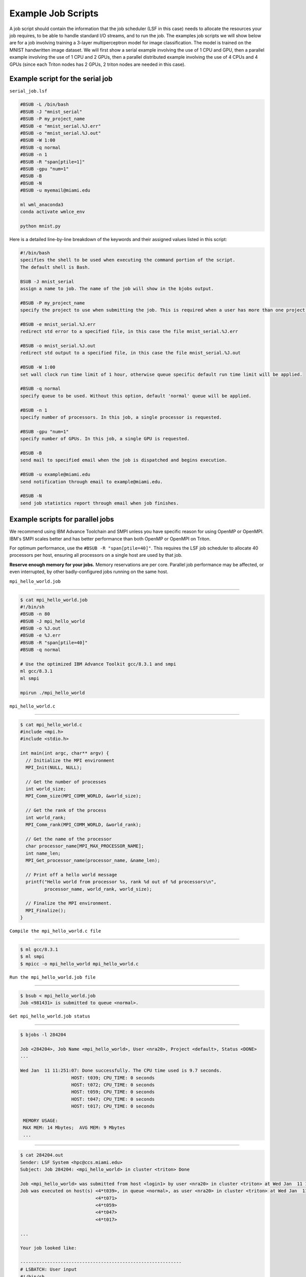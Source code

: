 Example Job Scripts
===================

A job script should contain the information that 
the job scheduler (LSF in this case) needs to allocate 
the resources your job requires, to be able to handle 
standard I/O streams, and to run the job. The examples 
job scripts we will show below are for 
a job involving training a 3-layer multiperceptron 
model for image classification. The model is trained 
on the MNIST handwritten image dataset. We will first show a 
serial example involving the use of 1 CPU and GPU, then 
a parallel example involving the use of 1 CPU and 2 GPUs, 
then a parallel distributed  example involving the use of 
4 CPUs and 4 GPUs (since each Triton nodes has 2 GPUs, 2 triton 
nodes are needed in this case). 

Example script for the serial job
---------------------------------

``serial_job.lsf``

.. code:: bash

    #BSUB -L /bin/bash
    #BSUB -J "mnist_serial"
    #BSUB -P my_project_name
    #BSUB -e "mnist_serial.%J.err"
    #BSUB -o "mnist_serial.%J.out"
    #BSUB -W 1:00
    #BSUB -q normal
    #BSUB -n 1
    #BSUB -R "span[ptile=1]"
    #BSUB -gpu "num=1"
    #BSUB -B
    #BSUB -N
    #BSUB -u myemail@miami.edu

    ml wml_anaconda3
    conda activate wmlce_env

    python mnist.py

Here is a detailed line-by-line breakdown of the keywords and their
assigned values listed in this script:

.. code:: bash

    #!/bin/bash
    specifies the shell to be used when executing the command portion of the script.
    The default shell is Bash.

    BSUB -J mnist_serial
    assign a name to job. The name of the job will show in the bjobs output.

    #BSUB -P my_project_name
    specify the project to use when submitting the job. This is required when a user has more than one project on Triton.

    #BSUB -e mnist_serial.%J.err
    redirect std error to a specified file, in this case the file mnist_serial.%J.err
    
    #BSUB -o mnist_serial.%J.out
    redirect std output to a specified file, in this case the file mnist_serial.%J.out

    #BSUB -W 1:00
    set wall clock run time limit of 1 hour, otherwise queue specific default run time limit will be applied.

    #BSUB -q normal
    specify queue to be used. Without this option, default 'normal' queue will be applied.

    #BSUB -n 1
    specify number of processors. In this job, a single processor is requested.
    
    #BSUB -gpu "num=1"
    specify number of GPUs. In this job, a single GPU is requested.

    #BSUB -B
    send mail to specified email when the job is dispatched and begins execution.

    #BSUB -u example@miami.edu
    send notification through email to example@miami.edu.

    #BSUB -N
    send job statistics report through email when job finishes.

Example scripts for parallel jobs
---------------------------------

We recommend using IBM Advance Toolchain and SMPI unless you have specific reason for using OpenMP or OpenMPI. IBM's SMPI scales better and has better performance than both OpenMP or OpenMPI on Triton.

For optimum performance, use the ``#BSUB -R "span[ptile=40]"``. This requires the LSF job scheduler to allocate 40 processors per host, ensuring all processors on a single host are used by that job.

**Reserve enough memory for your jobs.** Memory reservations are per core. Parallel job performance may be affected, or even interrupted, by other badly-configured jobs running on the same host.


``mpi_hello_world.job``

--------------

.. code:: bash

    $ cat mpi_hello_world.job
    #!/bin/sh
    #BSUB -n 80
    #BSUB -J mpi_hello_world
    #BSUB -o %J.out
    #BSUB -e %J.err
    #BSUB -R "span[ptile=40]"
    #BSUB -q normal

    # Use the optimized IBM Advance Toolkit gcc/8.3.1 and smpi
    ml gcc/8.3.1
    ml smpi

    mpirun ./mpi_hello_world 


``mpi_hello_world.c``

--------------

.. code:: bash

  $ cat mpi_hello_world.c
  #include <mpi.h>
  #include <stdio.h>

  int main(int argc, char** argv) {
    // Initialize the MPI environment
    MPI_Init(NULL, NULL);

    // Get the number of processes
    int world_size;
    MPI_Comm_size(MPI_COMM_WORLD, &world_size);

    // Get the rank of the process
    int world_rank;
    MPI_Comm_rank(MPI_COMM_WORLD, &world_rank);

    // Get the name of the processor
    char processor_name[MPI_MAX_PROCESSOR_NAME];
    int name_len;
    MPI_Get_processor_name(processor_name, &name_len);

    // Print off a hello world message
    printf("Hello world from processor %s, rank %d out of %d processors\n",
           processor_name, world_rank, world_size);

    // Finalize the MPI environment.
    MPI_Finalize();
  }



``Compile the mpi_hello_world.c file``

--------------

.. code:: bash

  $ ml gcc/8.3.1
  $ ml smpi
  $ mpicc -o mpi_hello_world mpi_hello_world.c
  
  
``Run the mpi_hello_world.job file``

--------------

.. code:: bash

  $ bsub < mpi_hello_world.job 
  Job <981431> is submitted to queue <normal>.


``Get mpi_hello_world.job status``

--------------

.. code:: bash

  $ bjobs -l 284204
  
  Job <284204>, Job Name <mpi_hello_world>, User <nra20>, Project <default>, Status <DONE> 
  ...                   

  Wed Jan  11 11:251:07: Done successfully. The CPU time used is 9.7 seconds.
                     HOST: t039; CPU_TIME: 0 seconds
                     HOST: t072; CPU_TIME: 0 seconds
                     HOST: t059; CPU_TIME: 0 seconds
                     HOST: t047; CPU_TIME: 0 seconds
                     HOST: t017; CPU_TIME: 0 seconds

   MEMORY USAGE:
   MAX MEM: 14 Mbytes;  AVG MEM: 9 Mbytes
   ...

--------------

.. code:: bash
  
  $ cat 284204.out
  Sender: LSF System <hpc@ccs.miami.edu>
  Subject: Job 284204: <mpi_hello_world> in cluster <triton> Done
  
  Job <mpi_hello_world> was submitted from host <login1> by user <nra20> in cluster <triton> at Wed Jan  11 11:25:03 2021
  Job was executed on host(s) <4*t039>, in queue <normal>, as user <nra20> in cluster <triton> at Wed Jan  11 11:25:03 2021
                              <4*t071>
                              <4*t059>
                              <4*t047>
                              <4*t017>
                
  ...
  
  Your job looked like:
  
  ------------------------------------------------------------
  # LSBATCH: User input
  #!/bin/sh
  #BSUB -n 20
  #BSUB -J mpi_hello_world
  #BSUB -o %J.out
  #BSUB -e %J.err
  #BSUB -a openmpi
  #BSUB -R "span[ptile=4]"
  #BSUB -q normal
  
  # Use openmpi
  ml gcc/8.3.1 openmpi/4.0.5

  # Use the optimized IBM Advance Toolkit (gcc 8.3.1) and smpi
  # ml at smpi
 
  
  mpirun -n 20 ./mpi_hello_world 
  
  ------------------------------------------------------------
  
  Successfully completed.
  
  Resource usage summary:
  
    CPU time :                                   2.49 sec.
    Max Memory :                                 53 MB
    Average Memory :                             35.67 MB
    Total Requested Memory :                     -
    Delta Memory :                               -
    Max Swap :                                   1 MB
    Max Processes :                              8
    Max Threads :                                20
    Run time :                                   3 sec.
    Turnaround time :                            6 sec.

  The output (if any) follows:
  
  Hello world from processor t047, rank 14 out of 20 processors
  Hello world from processor t039, rank 3 out of 20 processors
  Hello world from processor t039, rank 0 out of 20 processors
  Hello world from processor t039, rank 1 out of 20 processors
  Hello world from processor t039, rank 2 out of 20 processors
  Hello world from processor t017, rank 17 out of 20 processors
  Hello world from processor t047, rank 15 out of 20 processors
  Hello world from processor t017, rank 18 out of 20 processors
  Hello world from processor t047, rank 12 out of 20 processors
  Hello world from processor t017, rank 19 out of 20 processors
  Hello world from processor t047, rank 13 out of 20 processors
  Hello world from processor t017, rank 16 out of 20 processors
  Hello world from processor t072, rank 5 out of 20 processors
  Hello world from processor t059, rank 8 out of 20 processors
  Hello world from processor t072, rank 6 out of 20 processors
  Hello world from processor t072, rank 7 out of 20 processors
  Hello world from processor t072, rank 4 out of 20 processors
  Hello world from processor t059, rank 9 out of 20 processors
  Hello world from processor t059, rank 10 out of 20 processors
  Hello world from processor t059, rank 11 out of 20 processors
  

  PS:

  Read file <284204.err> for stderr output of this job.

